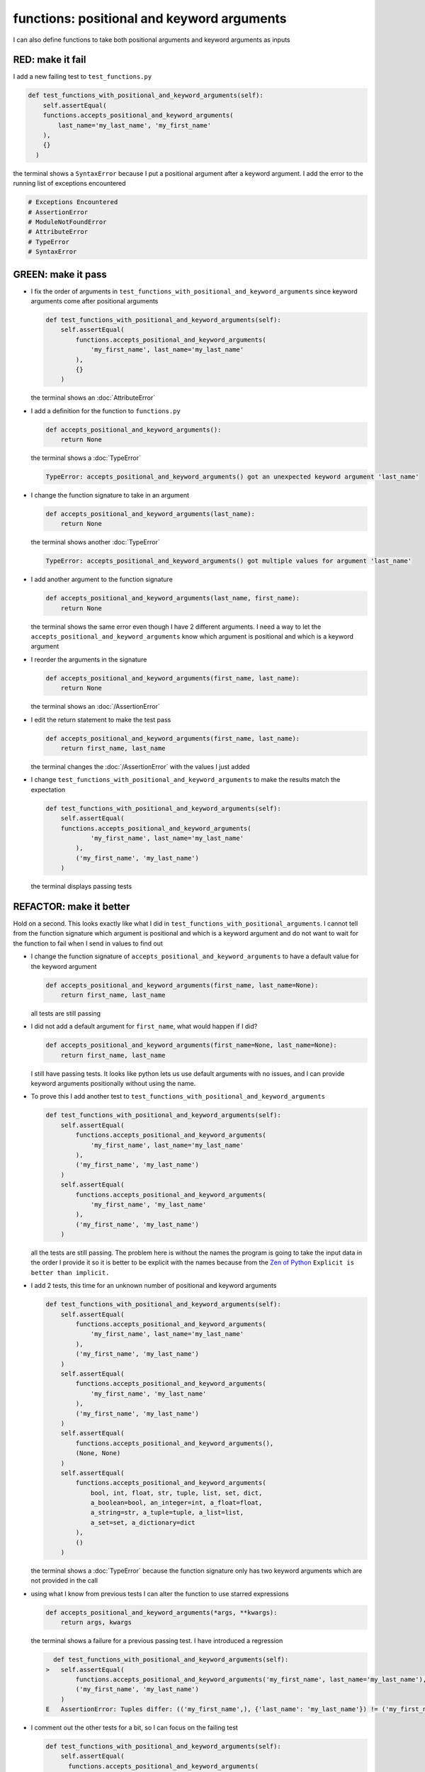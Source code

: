 
functions: positional and keyword arguments
-------------------------------------------

I can also define functions to take both positional arguments and keyword arguments as inputs

RED: make it fail
^^^^^^^^^^^^^^^^^

I add a new failing test to ``test_functions.py``

.. code-block:: python

    def test_functions_with_positional_and_keyword_arguments(self):
        self.assertEqual(
        functions.accepts_positional_and_keyword_arguments(
            last_name='my_last_name', 'my_first_name'
        ),
        {}
      )

the terminal shows a ``SyntaxError`` because I put a positional argument after a keyword argument. I add the error to the running list of exceptions encountered

.. code-block:: python

  # Exceptions Encountered
  # AssertionError
  # ModuleNotFoundError
  # AttributeError
  # TypeError
  # SyntaxError

GREEN: make it pass
^^^^^^^^^^^^^^^^^^^


* I fix the order of arguments in ``test_functions_with_positional_and_keyword_arguments`` since keyword arguments come after positional arguments

  .. code-block:: python

    def test_functions_with_positional_and_keyword_arguments(self):
        self.assertEqual(
            functions.accepts_positional_and_keyword_arguments(
                'my_first_name', last_name='my_last_name'
            ),
            {}
        )

  the terminal shows an :doc:`AttributeError`
* I add a definition for the function to ``functions.py``

  .. code-block:: python

    def accepts_positional_and_keyword_arguments():
        return None

  the terminal shows a :doc:`TypeError`

  .. code-block:: python

    TypeError: accepts_positional_and_keyword_arguments() got an unexpected keyword argument 'last_name'

* I change the function signature to take in an argument

  .. code-block:: python

    def accepts_positional_and_keyword_arguments(last_name):
        return None

  the terminal shows another :doc:`TypeError`

  .. code-block:: python

    TypeError: accepts_positional_and_keyword_arguments() got multiple values for argument 'last_name'

* I add another argument to the function signature

  .. code-block:: python

    def accepts_positional_and_keyword_arguments(last_name, first_name):
        return None

  the terminal shows the same error even though I have 2 different arguments. I need a way to let the ``accepts_positional_and_keyword_arguments`` know which argument is positional and which is a keyword argument
* I reorder the arguments in the signature

  .. code-block:: python

    def accepts_positional_and_keyword_arguments(first_name, last_name):
        return None

  the terminal shows an :doc:`/AssertionError`
* I edit the return statement to make the test pass

  .. code-block:: python

    def accepts_positional_and_keyword_arguments(first_name, last_name):
        return first_name, last_name

  the terminal changes the :doc:`/AssertionError` with the values I just added
* I change ``test_functions_with_positional_and_keyword_arguments`` to make the results match the expectation

  .. code-block:: python

      def test_functions_with_positional_and_keyword_arguments(self):
          self.assertEqual(
          functions.accepts_positional_and_keyword_arguments(
                  'my_first_name', last_name='my_last_name'
              ),
              ('my_first_name', 'my_last_name')
          )

  the terminal displays passing tests

REFACTOR: make it better
^^^^^^^^^^^^^^^^^^^^^^^^

Hold on a second. This looks exactly like what I did in ``test_functions_with_positional_arguments``. I cannot tell from the function signature which argument is positional and which is a keyword argument and do not want to wait for the function to fail when I send in values to find out


* I change the function signature of ``accepts_positional_and_keyword_arguments`` to have a default value for the keyword argument

  .. code-block:: python

    def accepts_positional_and_keyword_arguments(first_name, last_name=None):
        return first_name, last_name

  all tests are still passing
* I did not add a default argument for ``first_name``, what would happen if I did?

  .. code-block:: python

    def accepts_positional_and_keyword_arguments(first_name=None, last_name=None):
        return first_name, last_name

  I still have passing tests. It looks like python lets us use default arguments with no issues, and I can provide keyword arguments positionally without using the name.
* To prove this I add another test to ``test_functions_with_positional_and_keyword_arguments``

  .. code-block:: python

      def test_functions_with_positional_and_keyword_arguments(self):
          self.assertEqual(
              functions.accepts_positional_and_keyword_arguments(
                  'my_first_name', last_name='my_last_name'
              ),
              ('my_first_name', 'my_last_name')
          )
          self.assertEqual(
              functions.accepts_positional_and_keyword_arguments(
                  'my_first_name', 'my_last_name'
              ),
              ('my_first_name', 'my_last_name')
          )

  all the tests are still passing. The problem here is without the names the program is going to take the input data in the order I provide it so it is better to be explicit with the names because from the `Zen of Python <https://peps.python.org/pep-0020/>`_ ``Explicit is better than implicit.``
* I add 2 tests, this time for an unknown number of positional and keyword arguments

  .. code-block:: python

    def test_functions_with_positional_and_keyword_arguments(self):
        self.assertEqual(
            functions.accepts_positional_and_keyword_arguments(
                'my_first_name', last_name='my_last_name'
            ),
            ('my_first_name', 'my_last_name')
        )
        self.assertEqual(
            functions.accepts_positional_and_keyword_arguments(
                'my_first_name', 'my_last_name'
            ),
            ('my_first_name', 'my_last_name')
        )
        self.assertEqual(
            functions.accepts_positional_and_keyword_arguments(),
            (None, None)
        )
        self.assertEqual(
            functions.accepts_positional_and_keyword_arguments(
                bool, int, float, str, tuple, list, set, dict,
                a_boolean=bool, an_integer=int, a_float=float,
                a_string=str, a_tuple=tuple, a_list=list,
                a_set=set, a_dictionary=dict
            ),
            ()
        )

  the terminal shows a :doc:`TypeError` because the function signature only has two keyword arguments which are not provided in the call
* using what I know from previous tests I can alter the function to use starred expressions

  .. code-block:: python

    def accepts_positional_and_keyword_arguments(*args, **kwargs):
        return args, kwargs

  the terminal shows a failure for a previous passing test. I have introduced a regression

  .. code-block:: python

      def test_functions_with_positional_and_keyword_arguments(self):
    >   self.assertEqual(
            functions.accepts_positional_and_keyword_arguments('my_first_name', last_name='my_last_name'),
            ('my_first_name', 'my_last_name')
        )
    E   AssertionError: Tuples differ: (('my_first_name',), {'last_name': 'my_last_name'}) != ('my_first_name', 'my_last_name')

* I comment out the other tests for a bit, so I can focus on the failing test

  .. code-block:: python

      def test_functions_with_positional_and_keyword_arguments(self):
          self.assertEqual(
            functions.accepts_positional_and_keyword_arguments(
              'my_first_name', last_name='my_last_name'
            ),
            ('my_first_name', 'my_last_name')
          )
          # self.assertEqual(
          #    functions.accepts_positional_and_keyword_arguments(
          #        'my_first_name', 'my_last_name'
          #    ),
          #    (('my_first_name', 'last_name'), {})
          # )
          # self.assertEqual(
          #     functions.accepts_positional_and_keyword_arguments(),
          #     (None, None)
          # )
          # self.assertEqual(
          #    functions.accepts_positional_and_keyword_arguments(
          #        bool, int, float, str, tuple, list, set, dict,
          #        a_boolean=bool, an_integer=int, a_float=float,
          #        a_string=str, a_tuple=tuple, a_list=list,
          #        a_set=set, a_dictionary=dict
          #    ),
          #    ()
          # )

* I change the expected values in the test to make it pass

  .. code-block:: python

    self.assertEqual(
        functions.accepts_positional_and_keyword_arguments(
            'my_first_name', last_name='my_last_name'
        ),
        (('my_first_name',), {'last_name': 'my_last_name'})
    )

  the terminal shows tests passing, with the positional argument in parentheses and the keyword argument in curly braces
* I uncomment the next test

  .. code-block:: python

    self.assertEqual(
        functions.accepts_positional_and_keyword_arguments(
            'my_first_name', 'my_last_name'
        ),
        (('my_first_name', 'last_name'), {})
    )

  the terminal shows an :doc:`/AssertionError`

  .. code-block:: python

    >    self.assertEqual(
             functions.accepts_positional_and_keyword_arguments(
                 'my_first_name', 'my_last_name'
             ),
             (('my_first_name', 'last_name'), {})
         )
    E    AssertionError: Tuples differ: (('my_first_name', 'my_last_name'), {}) != (('my_first_name', 'last_name'), {})

* I change the test to make it pass with both positional arguments in parentheses and empty curly braces since there are no keyword arguments

  .. code-block:: python

      self.assertEqual(
          functions.accepts_positional_and_keyword_arguments(
              'my_first_name', 'my_last_name'
          ),
          (('my_first_name', 'my_last_name'), {})
      )

  and the terminal shows passing tests
* I uncomment the next test to see it fail

  .. code-block:: python

      self.assertEqual(
          functions.accepts_positional_and_keyword_arguments(),
          (None, None)
      )

  the terminal shows an :doc:`/AssertionError`

  .. code-block:: python

    AssertionError: Tuples differ: ((), {}) != (None, None)

* I change the test to make it pass with empty parentheses and curly braces as the expectation since no positional or keyword arguments were provided as inputs

  .. code-block:: python

    self.assertEqual(
        functions.accepts_positional_and_keyword_arguments(),
        ((), {})
    )

* I uncomment the last test to see it fail and the terminal shows an :doc:`/AssertionError`

  .. code-block::

    AssertionError: Tuples differ: ((<class 'bool'>, <class 'int'>, <class 'f[307 chars]t'>}) != ()

* I change the test to make it pass

  .. code-block:: python

      self.assertEqual(
          functions.accepts_positional_and_keyword_arguments(
              bool, int, float, str, tuple, list, set, dict,
              a_boolean=bool, an_integer=int, a_float=float,
              a_string=str, a_tuple=tuple, a_list=list,
              a_set=set, a_dictionary=dict
          ),
          (
              (bool, int, float, str, tuple, list, set, dict,),
              {
                  'a_boolean': bool,
                  'an_integer': int,
                  'a_float': float,
                  'a_string': str,
                  'a_tuple': tuple,
                  'a_list': list,
                  'a_set': set,
                  'a_dictionary': dict
              }
          )
      )

  the terminal shows passing tests
* From the tests I know that

  * positional arguments are represented as `tuples <https://docs.python.org/3/library/stdtypes.html#tuple>`_ with parentheses - ``()``
  * keyword arguments are represented as :doc:`dictionaries </data_structures_dictionaries>`  with curly braces - ``{}``
  * I can use ``*name`` to represent any number of positional arguments
  * I can use ``**name`` to represent any number of keyword arguments
  * I can define default values for arguments
  * positional arguments must come before keyword arguments
